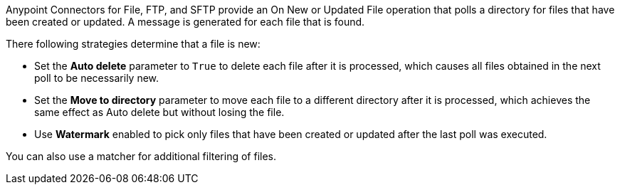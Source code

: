 Anypoint Connectors for File, FTP, and SFTP provide an On New or Updated File operation that polls a directory for files that have been created or updated. A message is generated for each file that is found.

There following strategies determine that a file is new:

* Set the *Auto delete* parameter to `True` to delete each file after it is processed, which causes all files obtained in the next poll to be necessarily new.
* Set the *Move to directory* parameter to move each file to a different directory after it is processed, which achieves the same effect as Auto delete but without losing the file.
* Use *Watermark* enabled to pick only files that have been created or updated after the last poll was executed.

You can also use a matcher for additional filtering of files.
